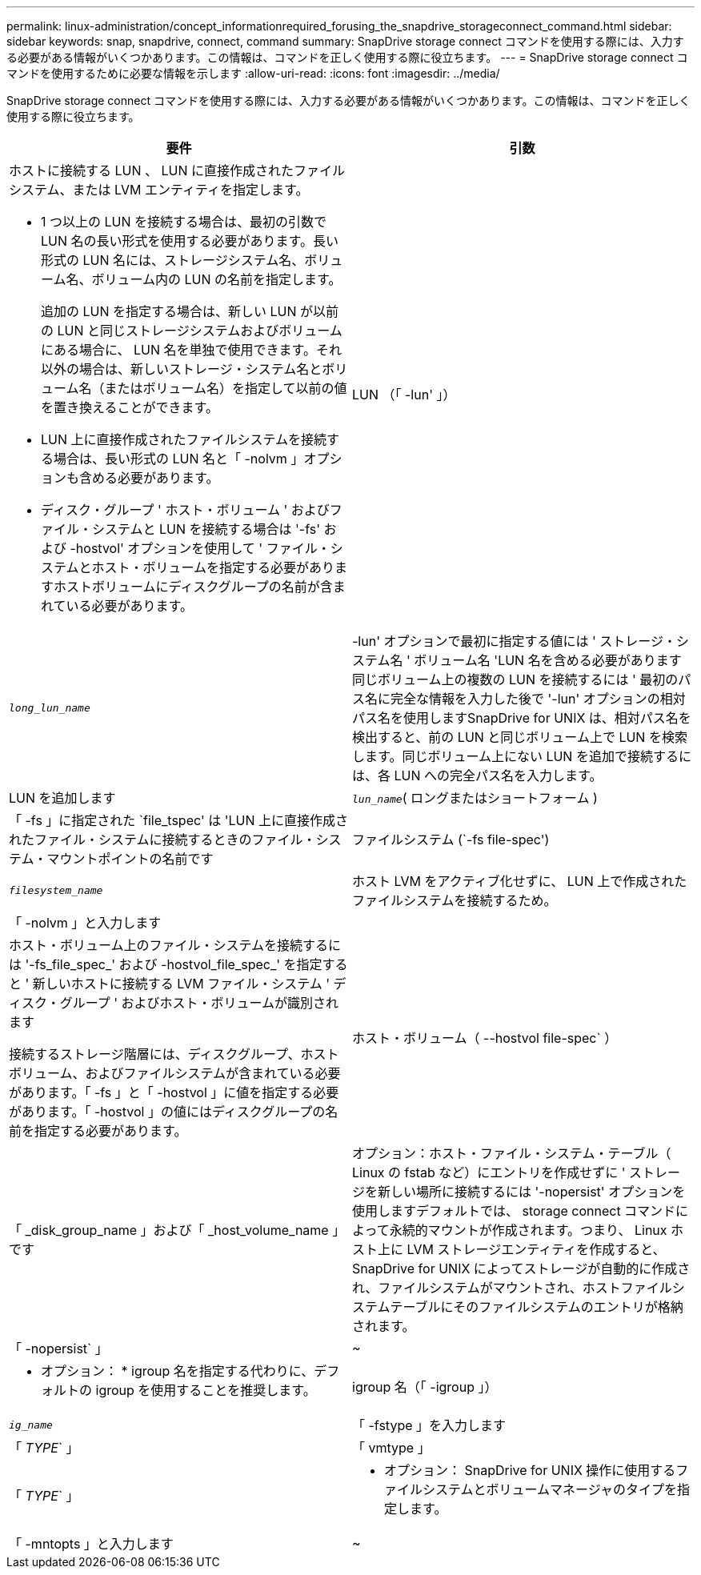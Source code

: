 ---
permalink: linux-administration/concept_informationrequired_forusing_the_snapdrive_storageconnect_command.html 
sidebar: sidebar 
keywords: snap, snapdrive, connect, command 
summary: SnapDrive storage connect コマンドを使用する際には、入力する必要がある情報がいくつかあります。この情報は、コマンドを正しく使用する際に役立ちます。 
---
= SnapDrive storage connect コマンドを使用するために必要な情報を示します
:allow-uri-read: 
:icons: font
:imagesdir: ../media/


[role="lead"]
SnapDrive storage connect コマンドを使用する際には、入力する必要がある情報がいくつかあります。この情報は、コマンドを正しく使用する際に役立ちます。

|===
| 要件 | 引数 


 a| 
ホストに接続する LUN 、 LUN に直接作成されたファイルシステム、または LVM エンティティを指定します。

* 1 つ以上の LUN を接続する場合は、最初の引数で LUN 名の長い形式を使用する必要があります。長い形式の LUN 名には、ストレージシステム名、ボリューム名、ボリューム内の LUN の名前を指定します。
+
追加の LUN を指定する場合は、新しい LUN が以前の LUN と同じストレージシステムおよびボリュームにある場合に、 LUN 名を単独で使用できます。それ以外の場合は、新しいストレージ・システム名とボリューム名（またはボリューム名）を指定して以前の値を置き換えることができます。

* LUN 上に直接作成されたファイルシステムを接続する場合は、長い形式の LUN 名と「 -nolvm 」オプションも含める必要があります。
* ディスク・グループ ' ホスト・ボリューム ' およびファイル・システムと LUN を接続する場合は '-fs' および -hostvol' オプションを使用して ' ファイル・システムとホスト・ボリュームを指定する必要がありますホストボリュームにディスクグループの名前が含まれている必要があります。




 a| 
LUN （「 -lun' 」）
 a| 
`_long_lun_name_`



 a| 
-lun' オプションで最初に指定する値には ' ストレージ・システム名 ' ボリューム名 'LUN 名を含める必要があります同じボリューム上の複数の LUN を接続するには ' 最初のパス名に完全な情報を入力した後で '-lun' オプションの相対パス名を使用しますSnapDrive for UNIX は、相対パス名を検出すると、前の LUN と同じボリューム上で LUN を検索します。同じボリューム上にない LUN を追加で接続するには、各 LUN への完全パス名を入力します。



 a| 
LUN を追加します
 a| 
`_lun_name_`( ロングまたはショートフォーム )



 a| 
「 -fs 」に指定された `file_tspec' は 'LUN 上に直接作成されたファイル・システムに接続するときのファイル・システム・マウントポイントの名前です



 a| 
ファイルシステム (`-fs file-spec')
 a| 
`_filesystem_name_`



 a| 
ホスト LVM をアクティブ化せずに、 LUN 上で作成されたファイルシステムを接続するため。



 a| 
「 -nolvm 」と入力します
 a| 



 a| 
ホスト・ボリューム上のファイル・システムを接続するには '-fs_file_spec_' および -hostvol_file_spec_' を指定すると ' 新しいホストに接続する LVM ファイル・システム ' ディスク・グループ ' およびホスト・ボリュームが識別されます

接続するストレージ階層には、ディスクグループ、ホストボリューム、およびファイルシステムが含まれている必要があります。「 -fs 」と「 -hostvol 」に値を指定する必要があります。「 -hostvol 」の値にはディスクグループの名前を指定する必要があります。



 a| 
ホスト・ボリューム（ --hostvol file-spec` ）
 a| 
「 _disk_group_name 」および「 _host_volume_name 」です



 a| 
オプション：ホスト・ファイル・システム・テーブル（ Linux の fstab など）にエントリを作成せずに ' ストレージを新しい場所に接続するには '-nopersist' オプションを使用しますデフォルトでは、 storage connect コマンドによって永続的マウントが作成されます。つまり、 Linux ホスト上に LVM ストレージエンティティを作成すると、 SnapDrive for UNIX によってストレージが自動的に作成され、ファイルシステムがマウントされ、ホストファイルシステムテーブルにそのファイルシステムのエントリが格納されます。



 a| 
「 -nopersist` 」
 a| 
~



 a| 
* オプション： * igroup 名を指定する代わりに、デフォルトの igroup を使用することを推奨します。



 a| 
igroup 名（「 -igroup 」）
 a| 
`_ig_name_`



 a| 
「 -fstype 」を入力します
 a| 
「 _TYPE_` 」



 a| 
「 vmtype 」
 a| 
「 _TYPE_` 」



 a| 
* オプション： SnapDrive for UNIX 操作に使用するファイルシステムとボリュームマネージャのタイプを指定します。



 a| 
「 -mntopts 」と入力します
 a| 
~



 a| 
* オプション： * ファイルシステムを作成する場合は、次のオプションを指定できます。

* ホスト・マウント・コマンドに渡すオプションを指定するには '-mntopts' を使用します（たとえば ' ホスト・システム・ロギング動作を指定する場合）指定したオプションは、ホストファイルシステムのテーブルファイルに保存されます。使用できるオプションは、ホストファイルシステムのタイプによって異なります。
* 引数「 --mntopts_` 」は、「 m ount 」コマンドの「 -o 」フラグで指定されたファイルシステムの「 -type 」オプションです。「 -mntopts 」引数に「 -o 」フラグを含めないでください。たとえば、シーケンス -mntopts tmplog は、文字列「 -otmplog 」を「 m ount 」コマンドに渡し、テキスト tmplog を新しいコマンドラインに挿入します。
+

NOTE: ストレージおよびスナップ操作に無効な '--mntopts_' オプションを渡した場合 'UNIX 用 SnapDrive はこれらの無効なマウントオプションを検証しません



|===
